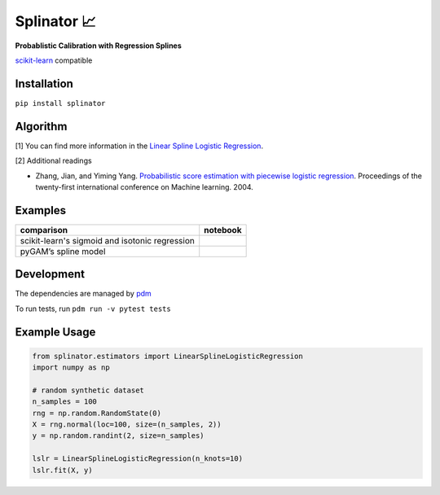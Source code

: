 .. -*- mode: rst -*-

Splinator 📈
============================================================
.. _scikit-learn: https://scikit-learn.org
.. _pdm: https://pdm.fming.dev/latest/
.. _PR: https://github.com/Affirm/splinator/pull/1

**Probablistic Calibration with Regression Splines**

scikit-learn_ compatible

.. image:: https://img.shields.io/badge/pdm-managed-blueviolet
   :target: https://pdm.fming.dev
   :alt: pdm-managed

.. image:: https://readthedocs.org/projects/splinator/badge/?version=latest
    :target: https://splinator.readthedocs.io/en/latest/
    :alt: Documentation Status

.. image:: https://img.shields.io/github/actions/workflow/status/affirm/splinator/.github/workflows/python-package.yml
    :target: https://github.com/affirm/splinator/actions
    :alt: Build

.. |colab| image:: https://colab.research.google.com/assets/colab-badge.svg
    :target: https://githubtocolab.com/Affirm/splinator/blob/main/examples/spline_model_comparison.ipynb
    :alt: colab

Installation
------------

``pip install splinator``

Algorithm
------------
[1] You can find more information in the `Linear Spline Logistic Regression <https://github.com/Affirm/splinator/wiki/Linear-Spline-Logistic-Regression>`_.

[2] Additional readings

- Zhang, Jian, and Yiming Yang. `Probabilistic score estimation with piecewise logistic regression <https://pal.sri.com/wp-content/uploads/publications/radar/2004/icml04zhang.pdf>`__. Proceedings of the twenty-first international conference on Machine learning. 2004.


Examples
------------
+------------------------------------------------+------------+
| comparison                                     |  notebook  |
+================================================+============+
| scikit-learn's sigmoid and isotonic regression |  |colab|   |
+------------------------------------------------+------------+
| pyGAM’s spline model                           |  |colab|   |
+------------------------------------------------+------------+

Development
------------
The dependencies are managed by pdm_

To run tests, run ``pdm run -v pytest tests``

Example Usage
--------------

.. code-block:: python

    from splinator.estimators import LinearSplineLogisticRegression
    import numpy as np

    # random synthetic dataset
    n_samples = 100
    rng = np.random.RandomState(0)
    X = rng.normal(loc=100, size=(n_samples, 2))
    y = np.random.randint(2, size=n_samples)

    lslr = LinearSplineLogisticRegression(n_knots=10)
    lslr.fit(X, y)
.. _documentation: https://splinator.readthedocs.io/en/latest/quick_start.html

